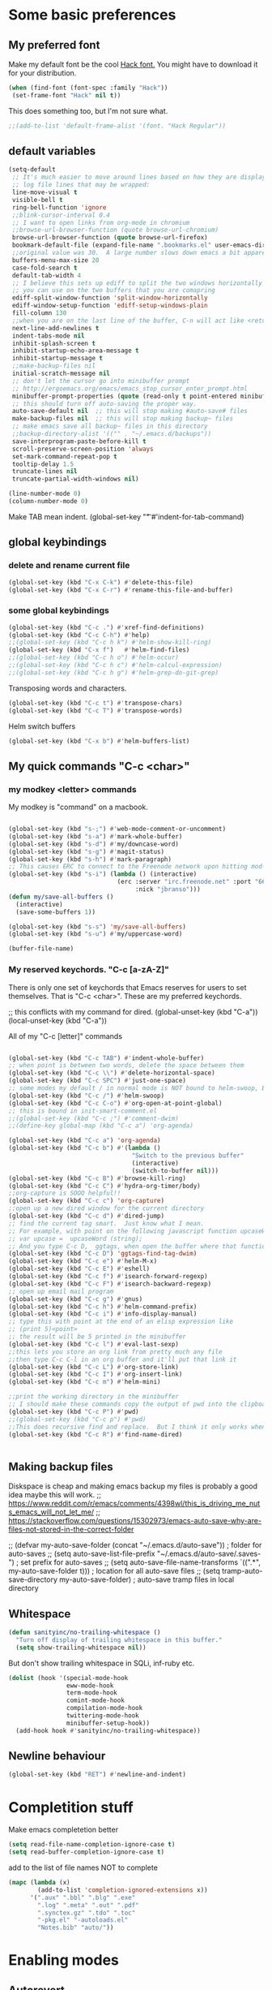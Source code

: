* Some basic preferences
** My preferred font
:PROPERTIES:
:ID:       2db532ec-1f5d-43da-88ba-e751e47f631d
:END:

 Make my default font be the cool [[http://sourcefoundry.org/hack/][Hack font.]]  You might have to download it for your distribution.
 #+BEGIN_SRC emacs-lisp
   (when (find-font (font-spec :family "Hack"))
    (set-frame-font "Hack" nil t))
 #+END_SRC

This does something too, but I'm not sure what.
#+BEGIN_SRC emacs-lisp
  ;;(add-to-list 'default-frame-alist '(font. "Hack Regular"))
#+END_SRC
** default variables
:PROPERTIES:
:ID:       8c2b93d0-e2b4-4a6d-8318-c9036c8df1a2
:END:
#+BEGIN_SRC emacs-lisp
  (setq-default
   ;; It's much easier to move around lines based on how they are displayed, rather than the actual line. This helps a ton with long
   ;; log file lines that may be wrapped:
   line-move-visual t
   visible-bell t
   ring-bell-function 'ignore
   ;;blink-cursor-interval 0.4
   ;; I want to open links from org-mode in chromium
   ;;browse-url-browser-function (quote browse-url-chromium)
   browse-url-browser-function (quote browse-url-firefox)
   bookmark-default-file (expand-file-name ".bookmarks.el" user-emacs-directory)
   ;;original value was 30.  A large number slows down emacs a bit apparently
   buffers-menu-max-size 20
   case-fold-search t
   default-tab-width 4
   ;; I believe this sets up ediff to split the two windows horizontally AND to NOT show you all the commands
   ;; you can use on the two buffers that you are comapring
   ediff-split-window-function 'split-window-horizontally
   ediff-window-setup-function 'ediff-setup-windows-plain
   fill-column 130
   ;;when you are on the last line of the buffer, C-n will act like <return>
   next-line-add-newlines t
   indent-tabs-mode nil
   inhibit-splash-screen t
   inhibit-startup-echo-area-message t
   inhibit-startup-message t
   ;;make-backup-files nil
   initial-scratch-message nil
   ;; don't let the cursor go into minibuffer prompt
   ;; http://ergoemacs.org/emacs/emacs_stop_cursor_enter_prompt.html
   minibuffer-prompt-properties (quote (read-only t point-entered minibuffer-avoid-prompt face minibuffer-prompt))
   ;; this should turn off auto-saving the proper way.
   auto-save-default nil  ;; this will stop making #auto-save# files
   make-backup-files nil  ;; this will stop making backup~ files
   ;; make emacs save all backup~ files in this directory
   ;;backup-directory-alist '(("" . "~/.emacs.d/backups"))
   save-interprogram-paste-before-kill t
   scroll-preserve-screen-position 'always
   set-mark-command-repeat-pop t
   tooltip-delay 1.5
   truncate-lines nil
   truncate-partial-width-windows nil)
#+END_SRC

#+BEGIN_SRC emacs-lisp
  (line-number-mode 0)
  (column-number-mode 0)

#+END_SRC


Make TAB mean indent.
(global-set-key "\t" #'indent-for-tab-command)
** global keybindings
*** delete and rename current file
:PROPERTIES:
:ID:       29c35b57-c1f6-41da-b72d-be6c6e968f54
:END:
#+BEGIN_SRC emacs-lisp
  (global-set-key (kbd "C-x C-k") #'delete-this-file)
  (global-set-key (kbd "C-x C-r") #'rename-this-file-and-buffer)
#+END_SRC

*** some global keybindings
:PROPERTIES:
:ID:       d760b22b-8cdd-4fb4-9a79-c4aa7a3a127c
:END:
#+BEGIN_SRC emacs-lisp
  (global-set-key (kbd "C-c .") #'xref-find-definitions)
  (global-set-key (kbd "C-c C-h") #'help)
  ;;(global-set-key (kbd "C-c h k") #'helm-show-kill-ring)
  (global-set-key (kbd "C-x f")   #'helm-find-files)
  ;;(global-set-key (kbd "C-c h o") #'helm-occur)
  ;;(global-set-key (kbd "C-c h c") #'helm-calcul-expression)
  ;;(global-set-key (kbd "C-c h g") #'helm-grep-do-git-grep)

#+END_SRC

Transposing words and characters.
#+BEGIN_SRC emacs-lisp
  (global-set-key (kbd "C-c t") #'transpose-chars)
  (global-set-key (kbd "C-c T") #'transpose-words)
#+END_SRC

Helm switch buffers
#+BEGIN_SRC emacs-lisp
(global-set-key (kbd "C-x b") #'helm-buffers-list)
#+END_SRC

** My quick commands "C-c <char>"
*** my modkey <letter> commands
:PROPERTIES:
:ID:       f39575b3-9e44-4510-abe0-5120da6ff40f
:END:
My modkey is "command" on a macbook.
#+BEGIN_SRC emacs-lisp

  (global-set-key (kbd "s-;") #'web-mode-comment-or-uncomment)
  (global-set-key (kbd "s-a") #'mark-whole-buffer)
  (global-set-key (kbd "s-d") #'my/downcase-word)
  (global-set-key (kbd "s-g") #'magit-status)
  (global-set-key (kbd "s-h") #'mark-paragraph)
  ;; This causes ERC to connect to the Freenode network upon hitting mod-i
  (global-set-key (kbd "s-i") (lambda () (interactive)
                                (erc :server "irc.freenode.net" :port "6667"
                                     :nick "jbranso")))
  (defun my/save-all-buffers ()
    (interactive)
    (save-some-buffers 1))

  (global-set-key (kbd "s-s") 'my/save-all-buffers)
  (global-set-key (kbd "s-u") #'my/uppercase-word)

  (buffer-file-name)
#+END_SRC

*** My reserved keychords.  "C-c [a-zA-Z]"
:PROPERTIES:
:ID:       7b79afcf-e0b9-451a-ade1-fbc67d2ff700
:END:
There is only one set of keychords that Emacs reserves for users to set themselves.  That is "C-c <char>".  These are my preferred keychords.

;; this conflicts with my command for dired.
(global-unset-key (kbd "C-a"))
(local-unset-key (kbd "C-a"))

All of my "C-c [letter]" commands
#+BEGIN_SRC emacs-lisp

  (global-set-key (kbd "C-c TAB") #'indent-whole-buffer)
  ;; when point is between two words, delete the space between them
  (global-set-key (kbd "C-c \\") #'delete-horizontal-space)
  (global-set-key (kbd "C-c SPC") #'just-one-space)
  ;; some modes my default / in normal mode is NOT bound to helm-swoop, BUT I REALLY LIKE helm-swoop
  (global-set-key (kbd "C-c /") #'helm-swoop)
  (global-set-key (kbd "C-c C-o") #'org-open-at-point-global)
  ;; this is bound in init-smart-comment.el
  ;;(global-set-key (kbd "C-c ;") #'comment-dwim)
  ;;(define-key global-map (kbd "C-c a") 'org-agenda)

  (global-set-key (kbd "C-c a") 'org-agenda)
  (global-set-key (kbd "C-c b") #'(lambda ()
                                    "Switch to the previous buffer"
                                    (interactive)
                                    (switch-to-buffer nil)))
  (global-set-key (kbd "C-c B") #'browse-kill-ring)
  (global-set-key (kbd "C-c C") #'hydra-org-timer/body)
  ;;org-capture is SOOO helpful!!
  (global-set-key (kbd "C-c c") 'org-capture)
  ;;open up a new dired window for the current directory
  (global-set-key (kbd "C-c d") #'dired-jump)
  ;; find the current tag smart.  Just know what I mean.
  ;; For example, with point on the following javascript function upcaseWord
  ;; var upcase =  upcaseWord (string);
  ;; And you type C-c D,  ggtags, when open the buffer where that function is defined
  (global-set-key (kbd "C-c D") 'ggtags-find-tag-dwim)
  (global-set-key (kbd "C-c e") #'helm-M-x)
  (global-set-key (kbd "C-c E") #'eshell)
  (global-set-key (kbd "C-c f") #'isearch-forward-regexp)
  (global-set-key (kbd "C-c F") #'isearch-backward-regexp)
  ;; open up email mail program
  (global-set-key (kbd "C-c g") #'gnus)
  (global-set-key (kbd "C-c h") #'helm-command-prefix)
  (global-set-key (kbd "C-c i") #'info-display-manual)
  ;; type this with point at the end of an elisp expression like
  ;; (print 5)<point>
  ;; the result will be 5 printed in the minibuffer
  (global-set-key (kbd "C-c l") #'eval-last-sexp)
  ;;this lets you store an org link from pretty much any file
  ;;then type C-c C-l in an org buffer and it'll put that link it
  (global-set-key (kbd "C-c L") #'org-store-link)
  (global-set-key (kbd "C-c I") #'org-insert-link)
  (global-set-key (kbd "C-c m") #'helm-mini)

  ;;print the working directory in the minibuffer
  ;; I should make these commands copy the output of pwd into the clipboard
  (global-set-key (kbd "C-c P") #'pwd)
  ;;(global-set-key (kbd "C-c p") #'pwd)
  ;;This does recursive find and replace.  But I think it only works when you are in a dired buffer
  (global-set-key (kbd "C-c R") #'find-name-dired)


#+END_SRC

** Making backup files
Diskspace is cheap and making emacs backup my files is probably a good idea maybe this will work.
;; https://www.reddit.com/r/emacs/comments/4398wl/this_is_driving_me_nuts_emacs_will_not_let_me/
;; https://stackoverflow.com/questions/15302973/emacs-auto-save-why-are-files-not-stored-in-the-correct-folder

;; (defvar my-auto-save-folder (concat "~/.emacs.d/auto-save"))  ; folder for auto-saves
;; (setq auto-save-list-file-prefix "~/.emacs.d/auto-save/.saves-")  ; set prefix for auto-saves
;; (setq auto-save-file-name-transforms `((".*", my-auto-save-folder t)))  ; location for all auto-save files
;; (setq tramp-auto-save-directory my-auto-save-folder)  ; auto-save tramp files in local directory

** Whitespace
:PROPERTIES:
:ID:       76a8b375-22f8-4112-983f-c06914a6a1ce
:END:

#+BEGIN_SRC emacs-lisp
  (defun sanityinc/no-trailing-whitespace ()
    "Turn off display of trailing whitespace in this buffer."
    (setq show-trailing-whitespace nil))
#+END_SRC


But don't show trailing whitespace in SQLi, inf-ruby etc.

#+BEGIN_SRC emacs-lisp
  (dolist (hook '(special-mode-hook
                  eww-mode-hook
                  term-mode-hook
                  comint-mode-hook
                  compilation-mode-hook
                  twittering-mode-hook
                  minibuffer-setup-hook))
    (add-hook hook #'sanityinc/no-trailing-whitespace))
#+END_SRC

** Newline behaviour
:PROPERTIES:
:ID:       48ac749b-4186-4069-8182-478a0eae40c3
:END:
#+BEGIN_SRC emacs-lisp
  (global-set-key (kbd "RET") #'newline-and-indent)
#+END_SRC
* Completition stuff
:PROPERTIES:
:ID:       eec5cf0d-82b8-4642-a1ea-21ac7de754dd
:END:
 Make emacs completetion better
   #+BEGIN_SRC emacs-lisp
     (setq read-file-name-completion-ignore-case t)
     (setq read-buffer-completion-ignore-case t)
 #+END_SRC

add to the list of file names NOT to complete

#+BEGIN_SRC emacs-lisp
  (mapc (lambda (x)
          (add-to-list 'completion-ignored-extensions x))
        '(".aux" ".bbl" ".blg" ".exe"
          ".log" ".meta" ".out" ".pdf"
          ".synctex.gz" ".tdo" ".toc"
          "-pkg.el" "-autoloads.el"
          "Notes.bib" "auto/"))
#+END_SRC

* Enabling modes
** Autorevert
:PROPERTIES:
:ID:       5361bf81-5d82-4e45-8534-fadd8e575b76
:END:
If a file has changed on disk, then automatically revert the buffer and don't complain about it
#+BEGIN_SRC emacs-lisp
  (global-auto-revert-mode 1)
#+END_SRC

Be quiet about reverting files.
#+BEGIN_SRC emacs-lisp
  (setq auto-revert-verbose nil)
#+END_SRC


This apparently also updates dired buffers too.
#+BEGIN_SRC emacs-lisp
  (setq global-auto-revert-non-file-buffers t)
#+END_SRC

** Parenthesis
*** Show matching parens
:PROPERTIES:
:ID:       46d36ead-f555-4a6f-abcf-201ece93a489
:END:
 Show matching parens
              #+BEGIN_SRC emacs-lisp
                (show-paren-mode 1)
 #+END_SRC
*** Electric pair mode
:PROPERTIES:
:ID:       1672d05c-1f83-48b0-a5d8-c9f838c1a954
:END:
 When you type an open parenthsis, electric pair mode types the second one for you,
 leaving point between them
  #+BEGIN_SRC emacs-lisp
    (electric-pair-mode t)
 #+END_SRC
** page break line modes
:PROPERTIES:
:ID:       ce614852-2e6c-4c4d-9011-a478bc5e96f9
:END:
This turn ^L into nice long lines.
#+BEGIN_SRC emacs-lisp
  (use-package page-break-lines
    :ensure t
    :diminish page-break-lines-mode
    :config (global-page-break-lines-mode))

#+END_SRC
** Emacs's default query-replace sucks.  Let's use anzu!
:PROPERTIES:
:ID:       b93b547a-2b97-4896-af4b-e6f4c783457e
:END:
Anzu is amazing!  It highlight the words that you wish to replace.
#+BEGIN_SRC emacs-lisp
  (use-package anzu
    :ensure t
    :diminish anzu-mode)

  (global-anzu-mode +1)
#+END_SRC

** visual line mode
:PROPERTIES:
:ID:       c65ee7c6-61e4-46a5-b09f-70ff12cc14eb
:END:
Filling is what one does to insert actual or invisible newlines at a really long sentence to make a paragraph.
For example:

This is a really long sentence, but when you call fill paragraph on it, with point inside it, it might look something like this:

This is a really long sentence,
but when you call fill paragraph
on it, with point inside it, it
might look something like this:

You probably know that programs like MS-word has this turned on by default, BUT most people, who use emacs, are programmers, NOT writers.  Most programmers DO not want emacs to insert default newline characters.  SO if you would like emacs to insert invisible newline characters just add the following to your .emacs

#+BEGIN_SRC emacs-lisp
  (global-visual-line-mode)
  (global-set-key (kbd "C-c q") #'fill-paragraph)
#+END_SRC
* Making the default macro better  C-x Q
:PROPERTIES:
:ID:       7dc7b53c-de3e-460c-92b1-62ebb1aee20d
:END:

 When you define a macro, you can type C-x Q to prompt the user for input.
 Very helpful and cool!
  #+BEGIN_SRC emacs-lisp

    (defun my-macro-query (arg)
      "Prompt for input using minibuffer during kbd macro execution.
    With prefix argument, allows you to select what prompt string to use.
    If the input is non-empty, it is inserted at point."
      (interactive "P")
      (let* ((query (lambda () (kbd-macro-query t)))
             (prompt (if arg (read-from-minibuffer "PROMPT: ") "Input: "))
             (input (unwind-protect
                        (progn
                          (add-hook 'minibuffer-setup-hook query)
                          (read-from-minibuffer prompt))
                      (remove-hook 'minibuffer-setup-hook query))))
        (unless (string= "" input) (insert input))))

    (global-set-key "\C-xQ" #'my-macro-query)
 #+END_SRC

* save all buffers after saving the current buffer.
:PROPERTIES:
:ID:       24a0d075-a63a-44b1-be8b-560834b85145
:END:
#+BEGIN_SRC emacs-lisp
  (add-hook 'after-save-hook 'my/save-all-buffers)
#+END_SRC

* Enabling Emacs commands
** Enabling narrowing commands
:PROPERTIES:
:ID:       6606c3be-6e09-461a-9fea-34d4369c4ebb
:END:

(put 'narrow-to-region 'disabled nil)
(put 'narrow-to-page 'disabled nil)
(put 'narrow-to-defun 'disabled nil)

Also the default narrow commands suck.  Narrow-dwim is super awesome!

http://endlessparentheses.com/emacs-narrow-or-widen-dwim.html
#+BEGIN_SRC emacs-lisp
(defun narrow-or-widen-dwim (p)
  "Widen if buffer is narrowed, narrow-dwim otherwise.
Dwim means: region, org-src-block, org-subtree, or defun,
whichever applies first. Narrowing to org-src-block actually
calls `org-edit-src-code'.

With prefix P, don't widen, just narrow even if buffer is
already narrowed."
  (interactive "P")
  (declare (interactive-only))
  (cond ((and (buffer-narrowed-p) (not p)) (widen))
        ((region-active-p)
         (narrow-to-region (region-beginning) (region-end)))
        ((derived-mode-p 'org-mode)
         ;; `org-edit-src-code' is not a real narrowing
         ;; command. Remove this first conditional if you
         ;; don't want it.
         (cond ((ignore-errors (org-edit-src-code))
                (delete-other-windows))
               ((ignore-errors (org-narrow-to-block) t))
               (t (org-narrow-to-subtree))))
        ((derived-mode-p 'latex-mode)
         (LaTeX-narrow-to-environment))
        (t (narrow-to-defun))))

;; This line actually replaces Emacs' entire narrowing
;; keymap, that's how much I like this command. Only copy it
;; if that's what you want.
(define-key ctl-x-map "n" #'narrow-or-widen-dwim)
#+END_SRC

** Enable upcase and downcase
:PROPERTIES:
:ID:       6f046e23-81ba-43d4-af2a-75f37e9ca176
:END:
#+BEGIN_SRC emacs-lisp
  (put 'upcase-region 'disabled nil)
  (put 'downcase-region 'disabled nil)
#+END_SRC

* Indent whole buffer
:PROPERTIES:
:ID:       98342434-54b9-41d3-bdb4-f1d847d1e7d8
:END:
#+BEGIN_SRC emacs-lisp
(defun indent-whole-buffer ()
  "This indents the whole buffer"
  (interactive)
  (indent-region (point-min) (point-max)))
#+END_SRC

* Making isearch better
:PROPERTIES:
:ID:       19865e0d-3fda-4bcc-93c0-7d35d451125d
:END:
the default behavior on i-search stinks.  This is a lot better
http://endlessparentheses.com/better-backspace-during-isearch.html?source=rss

#+BEGIN_SRC emacs-lisp

(defun mydelete ()
  "Delete the failed portion of the search string, or the last char if successful."
  (interactive)
  (with-isearch-suspended
   (setq isearch-new-string
         (substring
          isearch-string 0 (or (isearch-fail-pos) (1- (length isearch-string))))
         isearch-new-message
         (mapconcat 'isearch-text-char-description isearch-new-string ""))))

(define-key isearch-mode-map (kbd "DEL") 'mydelete)
#+END_SRC

* My hacky autocorrect functionality.
:PROPERTIES:
:ID:       81d7cbf5-13bd-47da-b651-6efacd043bbe
:END:
http://endlessparentheses.com/ispell-and-abbrev-the-perfect-auto-correct.html
I am not a fantastic typist. My speed is acceptable, but I make a great deal of mistakes. The following snippet has turned me into the Messi of keyboards.

Whenever I make a typo:

Hit C-x C-i, instead of erasing the mistake;
Select the appropriate correction (thanks to Ispell);
Sleep easier at night knowing I'll never see that mistake again (thanks to abbrev).

#+BEGIN_SRC emacs-lisp
(define-key ctl-x-map "\C-i" #'endless/ispell-word-then-abbrev)
#+END_SRC

#+BEGIN_SRC emacs-lisp
(global-set-key (kbd "C-c $") #'endless/ispell-word-then-abbrev)
#+END_SRC

#+BEGIN_SRC emacs-lisp
(defun endless/ispell-word-then-abbrev (p)
  "Call `ispell-word', then create an abbrev for it.
With prefix P, create local abbrev. Otherwise it will
be global."
  (interactive "P")
  (let (bef aft)
    (save-excursion
      (while (progn
               (backward-word)
               (and (setq bef (thing-at-point 'word))
                    (not (ispell-word nil 'quiet)))))
      (setq aft (thing-at-point 'word)))
    (when (and aft bef (not (equal aft bef)))
      (setq aft (downcase aft))
      (setq bef (downcase bef))
      (define-abbrev
        (if p local-abbrev-table global-abbrev-table)
        bef aft)
      (message "\"%s\" now expands to \"%s\" %sally"
               bef aft (if p "loc" "glob")))))
#+END_SRC

#+BEGIN_SRC emacs-lisp

(setq save-abbrevs 'silently)
(setq-default abbrev-mode t)
#+END_SRC

* align regexp
:PROPERTIES:
:ID:       be773556-b458-48ec-9e90-38cf9a78a848
:END:
This command is awesome! It'll let you transform stuff like:

var 5 = 10;
var this = 20;
var howIMetYourMother = 29;

var 5                 = 10;
var this              = 20;
var howIMetYourMother = 29;

 By just pressing C-c x RET = RET
 #+BEGIN_SRC emacs-lisp
(global-set-key (kbd "C-c x") #'align-regexp)
 #+END_SRC

* Delete trailing whitespace on save
:PROPERTIES:
:ID:       6318425f-8bd0-4d44-8d10-f0b40754aab8
:END:

Delete any trailing whitespace before save.
#+BEGIN_SRC emacs-lisp
      (defun my/delete-trailing-whitespace ()
        "This is just a defined function that deletes trailing whitespace"
        (interactive)
        (when
            ;; don't delete white space in my programming dirs
            ;; where I may commit these changes to other projects.
            (and
             (not (s-match ".*programming/gnu.*" (buffer-file-name)))
             (not (s-match ".*programming/web.*" (buffer-file-name))))
        (delete-trailing-whitespace)))

       (defun my/leave-trailing-whitespace-hook  ()
         "This defun leaves trailing whitespace"
         (interactive)
         (remove-hook 'before-save-hook 'my/delete-trailing-whitespace))

       (defun my/delete-trailing-whitespace-hook  ()
         "This defun leaves trailing whitespace"
         (interactive)
         (add-hook 'before-save-hook 'my/delete-trailing-whitespace))

         (my/delete-trailing-whitespace-hook)
#+END_SRC

* start the emacs server
:PROPERTIES:
:ID:       84e0b54d-e005-48a8-b940-954da1f944f5
:END:
Start the emacs server for use via org-protocal.
#+BEGIN_SRC emacs-lisp
  (require 'server)
  (when (not (server-running-p))
    (server-start))
#+END_SRC
* COMMENT Functionality that I really don't use
** I can't get nlinum to work well, so I'm turning it off.
;;snumber of lines you are on. nlinum is much better than linum mode.
;; de make emacs really SLOW when your files get to be past 1000 lines long
;; s faster than linum mode, BUT it will not let me open a new frame
;; kage nlinum
;; e t
;; (global-nlinum-mode 1))
;; hlights search and replacements as you type  VERY helpful for dired-do-replace-regexp and isearch-regexp

** highlight all symbols that match the symbol under point.  Not really useful.
;; ntic is supposed to have that feature too.
;;T highlights the current word under point! very cool!
;; e-package 'highlight-symbol)
;; (hook '(prog-mode-hook html-mode-hook css-mode-hook))
;; ook hook 'highlight-symbol-mode)
;; k hook 'highlight-symbol-nav-mode))
;; ter-load 'highlight-symbol

** I haven't gotten expand region command to work well.

;;--------------------------------------------------------------------
;; egion
;;--------------------------------------------------------------------
;; ing for this is listed below
;; s not play well with evil
;; rarely use it, let's not include it
;; kage expand-region)

** helm ag search
#+BEGIN_SRC emacs-lisp
(global-set-key (kbd "C-c s") #'helm-do-grep-ag)
#+END_SRC

** sx.el stackexchange in emacs

This is the sx.el program, which lets your read, comment, or write stack overflow questions, which is a popular hacking
hele.

(global-set-key (kbd "C-c S") #'sx-search)

** multiple cursors
Mulrsors, which does not work well with evil mode. switch to emacs state to use these commands
(use-package multiple-cursors
  :ensure t)
(gl-key (kbd "C-c <")   #'mc/mark-previous-like-this) ;
(gl-key (kbd "C-c >")   #'mc/mark-next-like-this)
(gl-key (kbd "C-c C-<") #'mc/mark-all-like-this)
;; ive region to multiple cursors:
;;(et-key (kbd "C-c c c") #'mc/edit-lines)
;;(et-key (kbd "C-c c e") #'mc/edit-ends-of-lines)
;;(et-key (kbd "C-c c a") #'mc/edit-beginnings-of-lines)

;; myself use C-w h/t/n/s when changing to other windows
(gl-key (kbd "C-x o") 'other-window)
;; elf use "s-s"
(glet-key (kbd "C-x C-s"))
** some old stuff that I don't really use. that I didn't write
;;----------------------------------------------------------------------------
;; Fix backward-up-list to understand quotes, see http://bit.ly/h7mdIL
;;----------------------------------------------------------------------------
(defun backward-up-sexp (arg)
  "Jump up to the start of the ARG'th enclosing sexp."
  (interactive "p")
  (let ((ppss (syntax-ppss)))
    (cond ((elt ppss 3)
           (goto-char (elt ppss 8))
           (backward-up-sexp (1- arg)))
          ((backward-up-list arg)))))

(global-set-key [remap backward-up-list] 'backward-up-sexp) ; C-M-u, C-M-up

** A hydra for Rectangle commands

#+BEGIN_SRC emacs-lisp
(defhydra hydra-rectangle (:body-pre (rectangle-mark-mode 1)
                                     :color pink
                                     :post (deactivate-mark))
  "
  ^_t_^     _d_elete    str_i_ng
_n_   _s_   _o_k        _y_ank
  ^_h_^     _n_ew-copy  _r_eset
^^^^        _e_xchange  _u_ndo
^^^^        ^ ^         _p_aste
"
  ("n" backward-char nil)
  ("s" forward-char nil)
  ("t" previous-line nil)
  ("h" next-line nil)
  ("e" exchange-point-and-mark nil)
  ("k" copy-rectangle-as-kill nil)
  ("d" delete-rectangle nil)
  ("r" (if (region-active-p)
           (deactivate-mark)
         (rectangle-mark-mode 1)) nil)
  ("y" yank-rectangle nil)
  ("u" undo nil)
  ("i" string-rectangle nil)
  ("p" kill-rectangle nil)
  ("o" nil nil))

(global-set-key (kbd "C-x SPC") 'hydra-rectangle/body)
#+END_SRC

* move lines up or down
:PROPERTIES:
:ID:       c36069c9-eb4c-40a8-ae82-38f164df1d6c
:END:
Shift lines up and down with M-up and M-down. When paredit is enabled,
it will use those keybindings. For this reason, you might prefer to
use M-S-up and M-S-down, which will work even in lisp modes.

#+BEGIN_SRC emacs-lisp
(use-package move-dup :ensure t)
(global-set-key (kbd "s-t") #'md/move-lines-up)
;; this won't work because this is a command that feeds into awesome
(global-set-key (kbd "s-h") #'md/move-lines-down)

(global-set-key (kbd "s-p") 'md/duplicate-down)
(global-set-key (kbd "s-P") 'md/duplicate-up)
#+END_SRC

* provide this file
:PROPERTIES:
:ID:       563bf05e-0f8a-4582-95a6-d092a190c95b
:END:
#+BEGIN_SRC emacs-lisp
(provide 'init-editing-utils)
#+END_SRC
